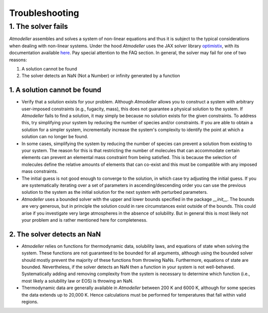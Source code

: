 .. _TroubleshootingFile:

Troubleshooting
===============

1. The solver fails
-------------------

*Atmodeller* assembles and solves a system of non-linear equations and thus it is subject to the typical considerations when dealing with non-linear systems. Under the hood *Atmodeller* uses the JAX solver library `optimistix <https://github.com/patrick-kidger/optimistix>`_, with its documentation available `here <https://docs.kidger.site/optimistix>`_. Pay special attention to the FAQ section. In general, the solver may fail for one of two reasons:

1. A solution cannot be found
2. The solver detects an NaN (Not a Number) or infinity generated by a function

1. A solution cannot be found
~~~~~~~~~~~~~~~~~~~~~~~~~~~~~

- Verify that a solution exists for your problem. Although *Atmodeller* allows you to construct a system with arbitrary user-imposed constraints (e.g., fugacity, mass), this does not guarantee a physical solution to the system. If *Atmodeller* fails to find a solution, it may simply be because no solution exists for the given constraints. To address this, try simplifying your system by reducing the number of species and/or constraints. If you are able to obtain a solution for a simpler system, incrementally increase the system's complexity to identify the point at which a solution can no longer be found.

- In some cases, simplifying the system by reducing the number of species can prevent a solution from existing to your system. The reason for this is that restricting the number of molecules that can accommodate certain elements can prevent an elemental mass constraint from being satisfied. This is because the selection of molecules define the relative amounts of elements that can co-exist and this must be compatible with any imposed mass constraints.

- The initial guess is not good enough to converge to the solution, in which case try adjusting the initial guess. If you are systematically iterating over a set of parameters in ascending/descending order you can use the previous solution to the system as the initial solution for the next system with perturbed parameters.

- *Atmodeller* uses a bounded solver with the upper and lower bounds specified in the package `__init__`. The bounds are very generous, but in principle the solution could in rare circumstances exist outside of the bounds. This could arise if you investigate very large atmospheres in the absence of solubility. But in general this is most likely not your problem and is rather mentioned here for completeness.

2. The solver detects an NaN
~~~~~~~~~~~~~~~~~~~~~~~~~~~~

- *Atmodeller* relies on functions for thermodynamic data, solubility laws, and equations of state when solving the system. These functions are not guaranteed to be bounded for all arguments, although using the bounded solver should mostly prevent the majority of these functions from throwing NaNs. Furthermore, equations of state are bounded. Nevertheless, if the solver detects an NaN then a function in your system is not well-behaved. Systematically adding and removing complexity from the system is necessary to determine which function (i.e., most likely a solubility law or EOS) is throwing an NaN.

- Thermodynamic data are generally available in *Atmodeller* between 200 K and 6000 K, although for some species the data extends up to 20,000 K. Hence calculations must be performed for temperatures that fall within valid regions.